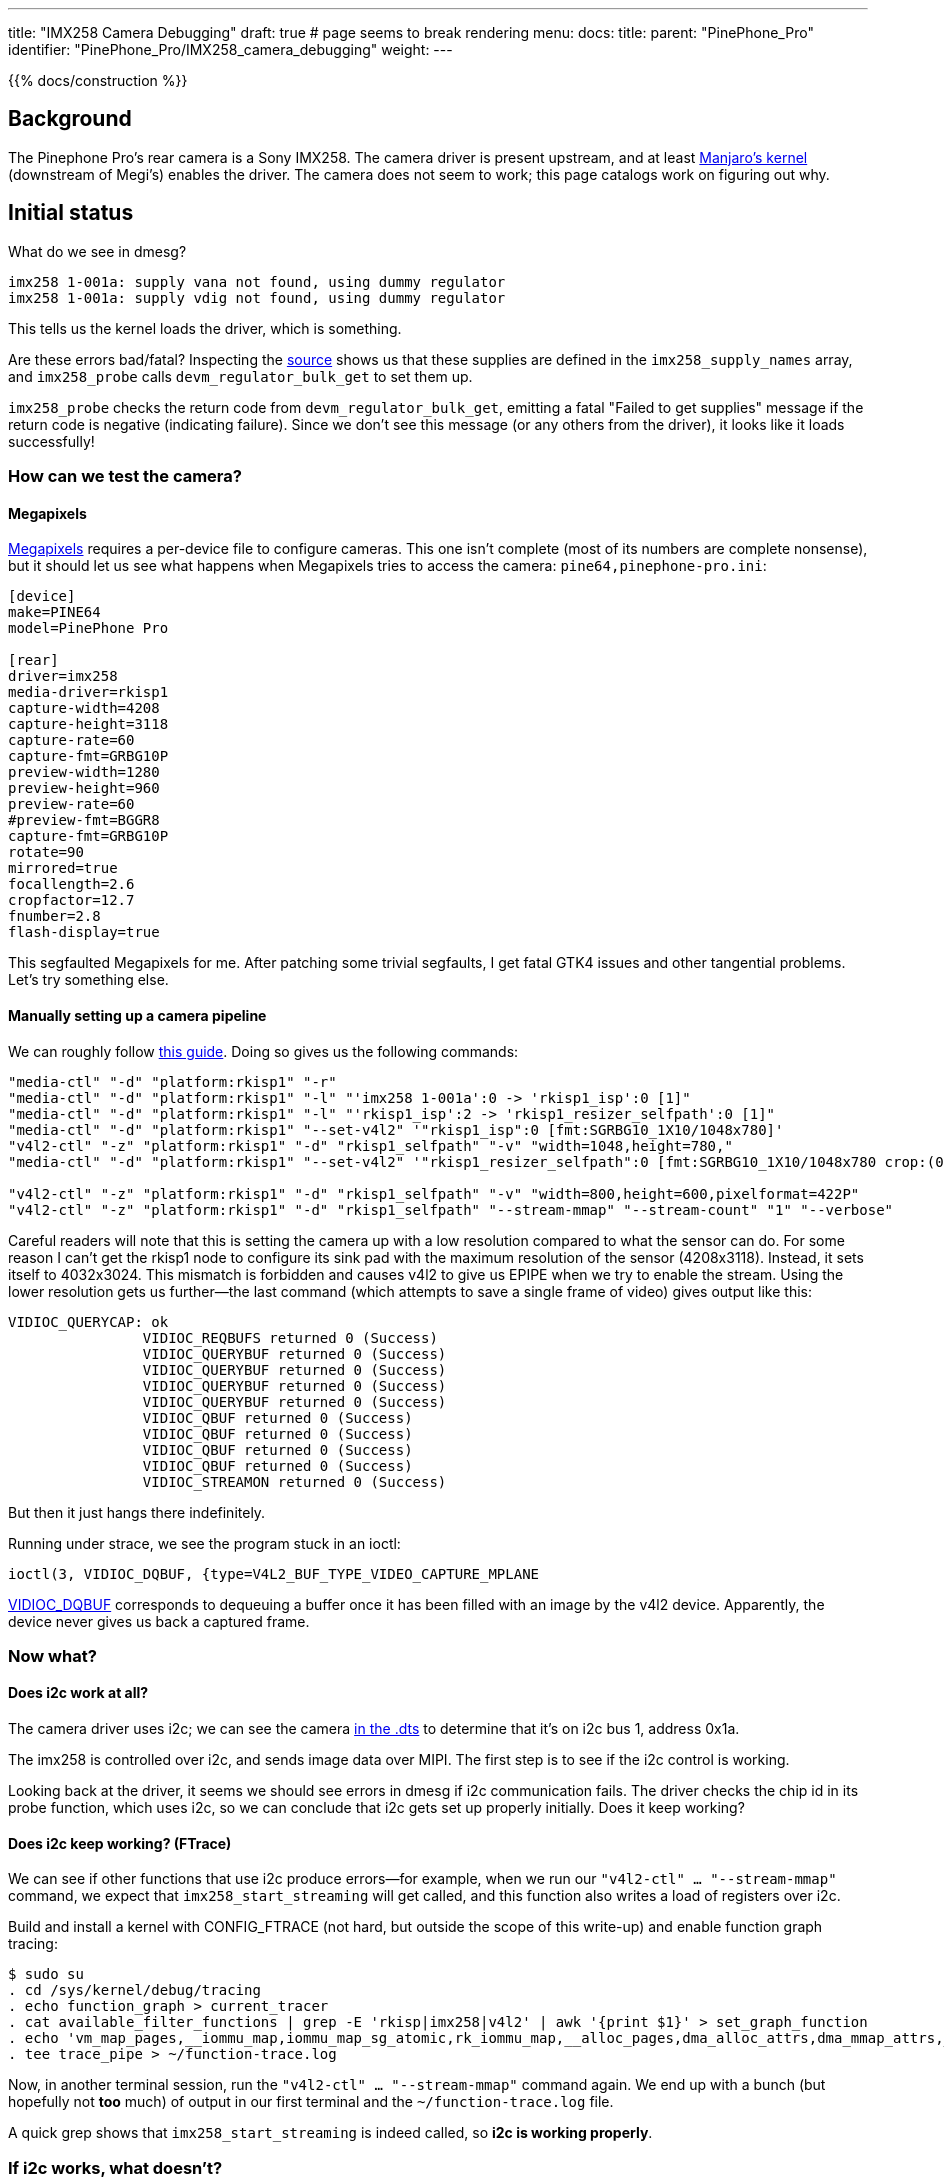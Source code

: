 ---
title: "IMX258 Camera Debugging"
draft: true # page seems to break rendering
menu:
  docs:
    title:
    parent: "PinePhone_Pro"
    identifier: "PinePhone_Pro/IMX258_camera_debugging"
    weight: 
---

{{% docs/construction %}}

== Background

The Pinephone Pro's rear camera is a Sony IMX258. The camera driver is present upstream, and at least https://gitlab.manjaro.org/manjaro-arm/packages/core/linux-pinephonepro[Manjaro's kernel] (downstream of Megi's) enables the driver. The camera does not seem to work; this page catalogs work on figuring out why.

== Initial status

What do we see in dmesg?

----
imx258 1-001a: supply vana not found, using dummy regulator
imx258 1-001a: supply vdig not found, using dummy regulator
----

This tells us the kernel loads the driver, which is something.

Are these errors bad/fatal? Inspecting the https://github.com/megous/linux/blob/orange-pi-5.17/drivers/media/i2c/imx258.c[source] shows us that these supplies are defined in the `imx258_supply_names` array, and `imx258_probe` calls `devm_regulator_bulk_get` to set them up.

`imx258_probe` checks the return code from `devm_regulator_bulk_get`, emitting a fatal "Failed to get supplies" message if the return code is negative (indicating failure). Since we don't see this message (or any others from the driver), it looks like it loads successfully!

=== How can we test the camera?

==== Megapixels

https://gitlab.com/postmarketOS/megapixels[Megapixels] requires a per-device file to configure cameras. This one isn't complete (most of its numbers are complete nonsense), but it should let us see what happens when Megapixels tries to access the camera:
`pine64,pinephone-pro.ini`:

----
[device]
make=PINE64
model=PinePhone Pro

[rear]
driver=imx258
media-driver=rkisp1
capture-width=4208
capture-height=3118
capture-rate=60
capture-fmt=GRBG10P
preview-width=1280
preview-height=960
preview-rate=60
#preview-fmt=BGGR8
capture-fmt=GRBG10P
rotate=90
mirrored=true
focallength=2.6
cropfactor=12.7
fnumber=2.8
flash-display=true
----

This segfaulted Megapixels for me. After patching some trivial segfaults, I get fatal GTK4 issues and other tangential problems. Let's try something else.

==== Manually setting up a camera pipeline

We can roughly follow https://www.kernel.org/doc/html/latest/admin-guide/media/rkisp1.html[this guide]. Doing so gives us the following commands:

----
"media-ctl" "-d" "platform:rkisp1" "-r"
"media-ctl" "-d" "platform:rkisp1" "-l" "'imx258 1-001a':0 -> 'rkisp1_isp':0 [1]"
"media-ctl" "-d" "platform:rkisp1" "-l" "'rkisp1_isp':2 -> 'rkisp1_resizer_selfpath':0 [1]"
"media-ctl" "-d" "platform:rkisp1" "--set-v4l2" '"rkisp1_isp":0 [fmt:SGRBG10_1X10/1048x780]'
"v4l2-ctl" "-z" "platform:rkisp1" "-d" "rkisp1_selfpath" "-v" "width=1048,height=780,"
"media-ctl" "-d" "platform:rkisp1" "--set-v4l2" '"rkisp1_resizer_selfpath":0 [fmt:SGRBG10_1X10/1048x780 crop:(0,0)/1048x780]'

"v4l2-ctl" "-z" "platform:rkisp1" "-d" "rkisp1_selfpath" "-v" "width=800,height=600,pixelformat=422P"
"v4l2-ctl" "-z" "platform:rkisp1" "-d" "rkisp1_selfpath" "--stream-mmap" "--stream-count" "1" "--verbose"
----

Careful readers will note that this is setting the camera up with a low resolution compared to what the sensor can do. For some reason I can't get the rkisp1 node to configure its sink pad with the maximum resolution of the sensor (4208x3118). Instead, it sets itself to 4032x3024. This mismatch is forbidden and causes v4l2 to give us EPIPE when we try to enable the stream. Using the lower resolution gets us further--the last command (which attempts to save a single frame of video) gives output like this:

----
VIDIOC_QUERYCAP: ok
		VIDIOC_REQBUFS returned 0 (Success)
		VIDIOC_QUERYBUF returned 0 (Success)
		VIDIOC_QUERYBUF returned 0 (Success)
		VIDIOC_QUERYBUF returned 0 (Success)
		VIDIOC_QUERYBUF returned 0 (Success)
		VIDIOC_QBUF returned 0 (Success)
		VIDIOC_QBUF returned 0 (Success)
		VIDIOC_QBUF returned 0 (Success)
		VIDIOC_QBUF returned 0 (Success)
		VIDIOC_STREAMON returned 0 (Success)
----

But then it just hangs there indefinitely.

Running under strace, we see the program stuck in an ioctl:

----
ioctl(3, VIDIOC_DQBUF, {type=V4L2_BUF_TYPE_VIDEO_CAPTURE_MPLANE
----

https://www.kernel.org/doc/html/v4.13/media/uapi/v4l/vidioc-qbuf.html[VIDIOC_DQBUF] corresponds to dequeuing a buffer once it has been filled with an image by the v4l2 device. Apparently, the device never gives us back a captured frame.

=== Now what?

==== Does i2c work at all?

The camera driver uses i2c; we can see the camera https://github.com/megous/linux/blob/c5af9f4f874a66b65c73c450b79f6a86b1b46332/arch/arm64/boot/dts/rockchip/rk3399-pinephone-pro.dts#L890-L914[in the .dts] to determine that it's on i2c bus 1, address 0x1a.

The imx258 is controlled over i2c, and sends image data over MIPI. The first step is to see if the i2c control is working.

Looking back at the driver, it seems we should see errors in dmesg if i2c communication fails. The driver checks the chip id in its probe function, which uses i2c, so we can conclude that i2c gets set up properly initially. Does it keep working?

==== Does i2c keep working? (FTrace)

We can see if other functions that use i2c produce errors--for example, when we run our `"v4l2-ctl" ... "--stream-mmap"` command, we expect that `imx258_start_streaming` will get called, and this function also writes a load of registers over i2c.

Build and install a kernel with CONFIG_FTRACE (not hard, but outside the scope of this write-up) and enable function graph tracing:

----
$ sudo su
. cd /sys/kernel/debug/tracing
. echo function_graph > current_tracer
. cat available_filter_functions | grep -E 'rkisp|imx258|v4l2' | awk '{print $1}' > set_graph_function
. echo 'vm_map_pages,__iommu_map,iommu_map_sg_atomic,rk_iommu_map,__alloc_pages,dma_alloc_attrs,dma_mmap_attrs,__vm_map_pages,vb2_mmap,clk_e,able,schedule_timeout,clk_disable,regmap_write,schedule,__i2c_tra,sfer,i2c_tra,sfer_buffer_flags,dma_free_attrs' | tr , '\n' > set_graph_notrace
. tee trace_pipe > ~/function-trace.log
----

Now, in another terminal session, run the `"v4l2-ctl" ... "--stream-mmap"` command again. We end up with a bunch (but hopefully not *too* much) of output in our first terminal and the `~/function-trace.log` file.

A quick grep shows that `imx258_start_streaming` is indeed called, so *i2c is working properly*.

=== If i2c works, what doesn't?

Our program that asks for a video frame is still hung|We ask the camera to start streaming frames, it presumably does, but the v4l2 stack never tells us a frame has finished. Doing some digging in the v4l2 stack (and the rkisp1 driver), we find out that rkisp1 is notified about frame status via interrupts. We figure this out by manually backtracking through the code to see when `vb2_buffer_done`, the function in the vb2 API to call when a frame is finished, would be called. In the rkisp1 code, `vb2_buffer_done` is only called from `rkisp1_handle_buffer` which is only called from `rkisp1_capture_isr`, which (for the PPP's rk3399 SoC) is only called from `rkisp1_isr`, which is an interrupt handler. We know that it's an interrupt handler from the name (`_isr`), but also because it gets passed (indirectly) to `devm_request_irq` by way of being the `.isr` field of `rk3399_isp_isrs`.

Perhaps the hardware is never actually emitting the interrupt that signals a frame being finished. Indeed, grepping our FTrace log shows that `rkisp1_isr` is never called. A quick look at `/proc/interrupts` shows that *the only interrupt associated with the isp has never triggered* (0 count on every CPU):

----
. head -n1 /proc/interrupts; grep isp /proc/interrupts
           CPU0       CPU1       CPU2       CPU3       CPU4       CPU5    
 57:          0          0          0          0          0          0     GICv3  75 Level     ff914000.iommu, rkisp1
----

=== `rkisp1` debugfs info

The `rkisp1` driver keeps some https://github.com/megous/linux/blob/c5af9f4f874a66b65c73c450b79f6a86b1b46332/drivers/media/platform/rockchip/rkisp1/rkisp1-common.h#L335-L363[error/debug counters] in debugfs, which can be viewed at `/sys/kernel/debug/ff910000.isp0`.

Sadly, the only one of these that comes up nonzero is `sp_stop_timeout` ("upon stream stop, the capture waits 1 second for the isr to stop the stream. This param is incremented in case of timeout"). I observe it to increment once per time I terminate the `"v4l2-ctl" ... "--stream-mmap"` command. This tells us what we already know: interrupts are not firing, but it also tells us that we aren't hitting any other errors that rkisp1 knows about.

== Next steps

Where do we go from here? I don't know--something may be wrong with the way the .dts specifies interrupts, some kind of firmware/GIC (the rk3399's interrupt controller) configuration issue, or something else. It would be good to try to determine:

* Whether the MIPI lines actually show traffic, if someone has a logic analyzer and a dissected PPP.
* Whether the DMA of frames to memory actually happens, regardless of (lack of) emission of the interrupt that tells us when said DMA finishes a frame.
* Whether the regulator messages we see during boot are actually significant. I don't know enough about the Linux regulator framework to say whether these being not-found means power is not correctly supplied, or if Linux just isn't being properly informed of the power supply requirements for precise tracking/power-saving when the camera is off.

== Megi saves the day

----
[I] <megi> you might be interested in this https://megous.com/dl/tmp/0ae6ba03a17a3d53.png
[I] <megi> https://megous.com/git/linux/tag/?h=orange-pi-5.18-20220521-1759
----

Turns out, the .dts had the wrong ISP connected to the sensor|This is fixed in https://github.com/megous/linux/commit/9afd884f8b36121fb6097e77b6d35fe46ab48ad9[this commit], which is included in kernel version 5.18 or newer.

With a sufficiently new kernel, the following should produce an image (`frame.jpg`):

----
"media-ctl" "-d" "platform:rkisp1" "-r"
"media-ctl" "-d" "platform:rkisp1" "--set-v4l2" '"imx258 1-001a":0 [fmt:SGRBG10_1X10/1048x780]'
"media-ctl" "-d" "platform:rkisp1" "-l" "'imx258 1-001a':0 -> 'rkisp1_isp':0 [1]"
"media-ctl" "-d" "platform:rkisp1" "-l" "'rkisp1_isp':2 -> 'rkisp1_resizer_selfpath':0 [1]"
"media-ctl" "-d" "platform:rkisp1" "--set-v4l2" '"rkisp1_isp":0 [fmt:SGRBG10_1X10/1048x780 crop:(0,0)/1048x780]'
"media-ctl" "-d" "platform:rkisp1" "--set-v4l2" '"rkisp1_isp":2 [fmt:YUYV8_2X8/1048x780 crop:(0,0)/1048x780]'
"v4l2-ctl" "-z" "platform:rkisp1" "-d" "rkisp1_selfpath" "-v" "width=1048,height=780,"
"media-ctl" "-d" "platform:rkisp1" "--set-v4l2" '"rkisp1_resizer_selfpath":0 [fmt:YUYV8_2X8/1048x780 crop:(0,0)/1048x780]'

"v4l2-ctl" "-z" "platform:rkisp1" "-d" "rkisp1_selfpath" "-v" "width=1048,height=780,pixelformat=422P"
"v4l2-ctl" "-z" "platform:rkisp1" "-d" "rkisp1_selfpath" "--stream-mmap" "--stream-count" "1" "--stream-to=frame.raw"

ffmpeg -y -s:v 1048x780 -pix_fmt yuv422p -i frame.raw frame.jpg
----

Similarly, you can take a photo from the front camera with the following:

----
"media-ctl" "-d" "platform:rkisp1" "-r"
"media-ctl" "-d" "platform:rkisp1" "--set-v4l2" "'m00_f_ov8858 1-0036':0 [fmt:SBGGR10_1X10/1632x1224]"
"media-ctl" "-d" "platform:rkisp1" "-l" "'m00_f_ov8858 1-0036':0 -> 'rkisp1_isp':0 [1]"
"media-ctl" "-d" "platform:rkisp1" "-l" "'rkisp1_isp':2 -> 'rkisp1_resizer_selfpath':0 [1]"
"media-ctl" "-d" "platform:rkisp1" "--set-v4l2" "'rkisp1_isp':0 [fmt:SBGGR10_1X10/1632x1224 crop:(0,0)/1632x1224]"
"media-ctl" "-d" "platform:rkisp1" "--set-v4l2" "'rkisp1_isp':2 [fmt:YUYV8_2X8/1632x1224 crop:(0,0)/1632x1224]"
"v4l2-ctl" "-z" "platform:rkisp1" "-d" "rkisp1_selfpath" "-v" "width=1632,height=1224,"
"media-ctl" "-d" "platform:rkisp1" "--set-v4l2" "'rkisp1_resizer_selfpath':0 [fmt:YUYV8_2X8/1632x1224 crop:(0,0)/1632x1224]"
"media-ctl" "-d" "platform:rkisp1" "--set-v4l2" "'rkisp1_resizer_selfpath':1 [fmt:YUYV8_2X8/1632x1224]"

"v4l2-ctl" "-z" "platform:rkisp1" "-d" "rkisp1_selfpath" "-v" "width=1632,height=1224,pixelformat=422P"
"v4l2-ctl" "-z" "platform:rkisp1" "-d" "rkisp1_selfpath" "--stream-mmap" "--stream-count" "1" "--stream-to=frame.raw"

ffmpeg -y -s:v 1632x1224 -pix_fmt yuv422p -i frame.raw frame.jpg
----

In some cases, the isp exposes 2 devices nodes, and the nodes have separate topologies with a different sensor attached to each. In this situation, you may need to reference the isp using the correct device node for the commands to work.

=== What's left?

* libcamera and megapixels still don't work. Megapixels appears to need support for debayering YUYV, and both appear to be configuring the rkisp1 pipeline wrong.
* The images captured are pretty green and seem to have two pixels of garbage at their bottom edge. rkisp1 supports auto white-balance (AWB) using the params/stats pads, and libcamera has some smarts that may hook these up properly. In the meantime, raw images can be postprocessed to improve white balance and exposure.

== Useful links

* https://files.pine64.org/doc/PinePhonePro/PinephonePro-Schematic-V1.0-20211127.pdf[Pinephone Pro Schematic]
* https://blog.krybot.com/a?ID=01650-cea27a80-a1ab-4da1-9cb5-3945be91e3e1[Background on the GIC]
* https://elinux.org/images/9/94/ISP-presentation.pdf[Background on the rkisp1 ISP]

